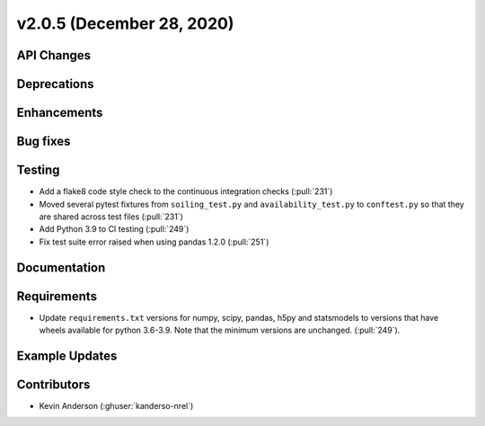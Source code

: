 **************************
v2.0.5 (December 28, 2020)
**************************



API Changes
-----------

Deprecations
------------

Enhancements
------------

Bug fixes
---------

Testing
-------
* Add a flake8 code style check to the continuous integration checks (:pull:`231`)
* Moved several pytest fixtures from ``soiling_test.py`` and ``availability_test.py`` to ``conftest.py``
  so that they are shared across test files (:pull:`231`)
* Add Python 3.9 to CI testing (:pull:`249`)
* Fix test suite error raised when using pandas 1.2.0 (:pull:`251`)


Documentation
-------------

Requirements
------------
* Update ``requirements.txt`` versions for numpy, scipy, pandas, h5py
  and statsmodels to versions that have wheels available for python
  3.6-3.9. Note that the minimum versions are unchanged. (:pull:`249`).

Example Updates
---------------


Contributors
------------
* Kevin Anderson (:ghuser:`kanderso-nrel`)